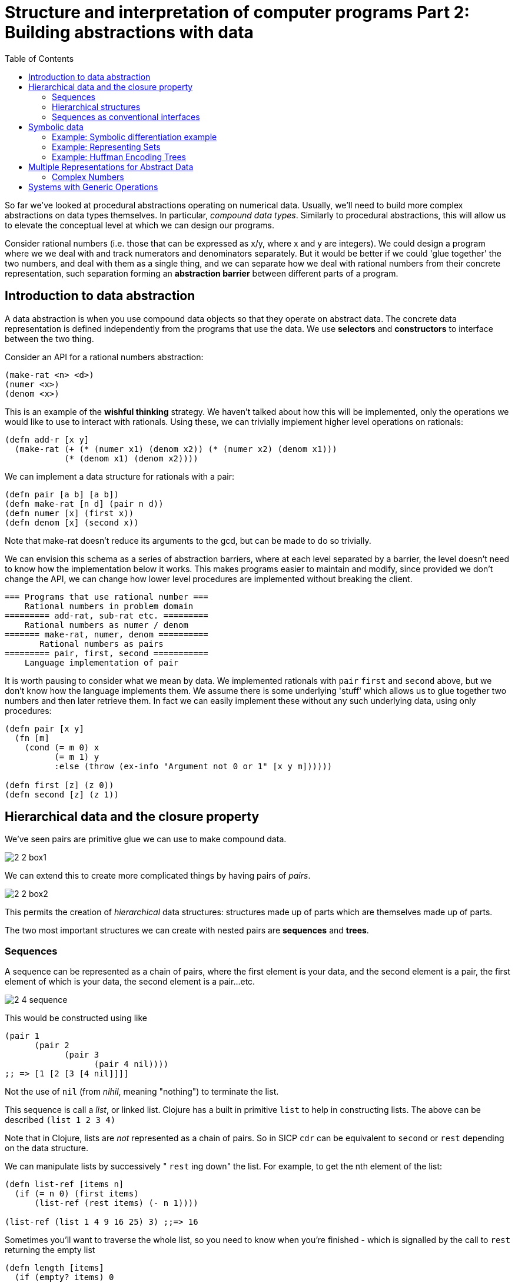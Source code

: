 = Structure and interpretation of computer programs Part 2: Building abstractions with data
:toc:

So far we've looked at procedural abstractions operating on numerical data. Usually, we'll need to build more complex abstractions on data types themselves. In particular, _compound data types_. Similarly to procedural abstractions, this will allow us to elevate the conceptual level at which we can design our programs.

Consider rational numbers (i.e. those that can be expressed as x/y, where x and y are integers). We could design a program where we we deal with and track numerators and denominators separately. But it would be better if we could 'glue together' the two numbers, and deal with them as a single thing, and we can separate how we deal with rational numbers from their concrete representation, such separation forming an *abstraction barrier* between different parts of a program.

== Introduction to data abstraction

A data abstraction is when you use compound data objects so that they operate on abstract data. The concrete data representation is defined independently from the programs that use the data. We use *selectors* and *constructors* to interface between the two thing.

Consider an API for a rational numbers abstraction:

[source,clojure]
----
(make-rat <n> <d>)
(numer <x>)
(denom <x>)
----

This is an example of the *wishful thinking* strategy. We haven't talked about how this will be implemented, only the operations we would like to use to interact with rationals. Using these, we can trivially implement higher level operations on rationals:

[source,clojure]
----
(defn add-r [x y] 
  (make-rat (+ (* (numer x1) (denom x2)) (* (numer x2) (denom x1))) 
            (* (denom x1) (denom x2))))
----

We can implement a data structure for rationals with a pair: 

[source,clojure]
----
(defn pair [a b] [a b])
(defn make-rat [n d] (pair n d)) 
(defn numer [x] (first x)) 
(defn denom [x] (second x)) 
----

Note that make-rat doesn't reduce its arguments to the gcd, but can be made to do so trivially.

We can envision this schema as a series of abstraction barriers, where at each level separated by a barrier, the level doesn't need to know how the implementation below it works. This makes programs easier to maintain and modify, since provided we don't change the API, we can change how lower level procedures are implemented without breaking the client.

----
=== Programs that use rational number ===
    Rational numbers in problem domain
========= add-rat, sub-rat etc. =========
    Rational numbers as numer / denom
======= make-rat, numer, denom ==========
       Rational numbers as pairs
========= pair, first, second ===========
    Language implementation of pair
----

It is worth pausing to consider what we mean by data. We implemented rationals with `pair` `first` and `second` above, but we don't know how the language implements them. We assume there is some underlying 'stuff' which allows us to glue together two numbers and then later retrieve them. In fact we can easily implement these without any such underlying data, using only procedures:

[source,clojure]
----
(defn pair [x y]
  (fn [m]
    (cond (= m 0) x
          (= m 1) y
          :else (throw (ex-info "Argument not 0 or 1" [x y m])))))

(defn first [z] (z 0))
(defn second [z] (z 1))
----

== Hierarchical data and the closure property

We've seen pairs are primitive glue we can use to make compound data.

image::../images/book_sicp/2_2_box1.gif[]

We can extend this to create more complicated things by having pairs of _pairs_. 

image::../images/book_sicp/2_2_box2.gif[]

This permits the creation of _hierarchical_ data structures: structures made up of parts which are themselves made up of parts.

The two most important structures we can create with nested pairs are *sequences* and *trees*.

=== Sequences

A sequence can be represented as a chain of pairs, where the first element is your data, and the second element is a pair, the first element of which is your data, the second element is a pair...etc.

image::../images/book_sicp/2_4_sequence.gif[]

This would be constructed using like

[source,clojure]
----
(pair 1
      (pair 2
            (pair 3
                  (pair 4 nil))))
;; => [1 [2 [3 [4 nil]]]]
----

Not the use of `nil` (from _nihil_, meaning "nothing") to terminate the list.

This sequence is call a _list_, or linked list. Clojure has a built in primitive `list` to help in constructing lists. The above can be described `(list 1 2 3 4)`

Note that in Clojure, lists are _not_ represented as a chain of pairs. So in SICP `cdr` can be equivalent to `second` or `rest` depending on the data structure.

We can manipulate lists by successively " `rest` ing down" the list. For example, to get the nth element of the list:

[source,clojure]
----
(defn list-ref [items n]
  (if (= n 0) (first items)
      (list-ref (rest items) (- n 1))))

(list-ref (list 1 4 9 16 25) 3) ;;=> 16
----

Sometimes you'll want to traverse the whole list, so you need to know when you're finished - which is signalled by the call to `rest` returning the empty list

[source,clojure]
----
(defn length [items]
  (if (empty? items) 0
      (+ 1 (length (rest items)))))

(length (list 1 3 5 7))
----

Another convention is to " `cons` up" an result list while `rest` ing down another one:

[source,clojure]
----
(defn append [list1 list2]
  (if (empty? list1) list2
      (cons (first list1) (append (rest list1) list2))))

(append (list 1 4 9 16 25) (list 1 3 5 7)) ;; => (1 4 9 16 25 1 3 5 7)
(append (list 1 3 5 7) (list 1 4 9 16 25)) ;; => (1 3 5 7 1 4 9 16 25)
----

(note: in Clojure, `cons` _is_ the right fn to use here, even though it hasn't been up to now. This is due to the differing implementations of lists in Scheme and Clojure).

Often we want to apply a transform to each element in a list. 

[source,clojure]
----
(defn scale-list [items factor]
  (if (empty? items) nil
      (cons (* (first items) factor)
            (scale-list (rest items) factor))))

(scale-list (list 1 2 3 4 5) 10)
----

This idea is useful enough that it can be abstracted into a higher order function called `map`

[source,clojure]
----
(defn map' [f items]
  (if (empty? items) nil
      (cons (f (first items))
            (map' f (rest items)))))

(map' (fn [item] (* item 10)) (list 1 2 3 4 5))

(defn scale-list [items factor]
  (map' (fn [x] (* x factor) items)))
----

(Note: though `map'` is defined here, for future examples, Clojure's built in `map` will be used)

`map` represents an important pattern, because it allows us to deal with lists at a higher level. In the original `scale-list` it was very explicit how we were looping through the sequence. `map` suppresses that detail. We are allowed to _think_ about the operation differently. `map` is a way of erecting an abstraction barrier that isolates implementation of procedures that transform lists from the detail of how lists are created and combined.  

=== Hierarchical structures

We saw that sequences can be thought of as chains of pairs, where the first element is scalar data, and the second is another pair (or nil). We can further generalise this by permitting the _first_ element to be a compound structure too. For example `(pair (list 1 2) (list 3 4))` could be thought of as 

image::../images/book_sicp/2_5_hier.gif[]

Or alternatively, as a _tree_

image::../images/book_sicp/2_6_tree.gif[]

Note that a tree consists of leaves (scalar data) and branches (compound glue). Note also that a tree can be thought of as consisting of sub-trees.

[source,clojure]
----
(defn count-leaves [tree]
  (cond (not (coll? tree)) 1
        (empty? tree) 0
        :else (+ (count-leaves (first tree))
                 (count-leaves (rest tree)))))

(length (list (list 1 2) 3 4)) ;; => 3
(count-leaves (list (list 1 2) 3 4)) ;; => 4
----

We can also use `map` together with recursion to deal with trees.

[source,clojure]
----
(defn scale-tree [tree factor]
  (map (fn [subtree]
         (if (coll? subtree) (scale-tree subtree factor)
             (* subtree factor)))
       tree))

(scale-tree '((1) 2 (3 4)) 3)
;; => ((3) 6 (9 12))
----

=== Sequences as conventional interfaces

Consider the procedures

[source,clojure]
----
(defn sum-odd-squares [tree]
  (cond (not (list? tree)) (if (odd? tree) (square tree) 0)
        (empty? tree) 0
        :else (+ (sum-odd-squares (first tree))
                 (sum-odd-squares (rest tree)))))

(sum-odd-squares '(1 2 3 4 5))
;; => 35

(defn even-fibs [n]
  (letfn [(next [k]
            (if (> k n) nil
                (let [f (fib k)]
                  (if (even? f) (cons f (next (inc k))) (next (+ k 1))))))]
    (next 0)))

(even-fibs 10)
;; => (0 2 8 34)
----

On the surface these would seem to have little in common. The first can be described as:

. enumerates the leaves of a tree as a sequence
. filters them, selecting the odd ones
. computes the square of each of the selected ones
. accumulates the results using +, starting a zero

The second as:

. enumerates the integers from 0 to n as a sequence
. computes the Fibonacci numbers for each integer
. filters them, selecting the even ones
. accumulates the results using cons, starting with the empty list

The first step is to create a sequence of values from our input data structure. These can be analogized as 'signals' flowing through a circuit, with stages implementing which transform those signals/sequences

image::../images/book_sicp/2_7_pipe.gif[]

The procedures defined above don't really reflect this blueprint. In `sum-odd-squares`, the enumeration is spread over the whole function. Everything is mixed together. If we could separate them, we could get the same conceptual clarity as in the flow chart.

Filter can be implemented thus:

[source,clojure]
----
(defn filter' [pred s]
  (cond (empty? s) nil
        (pred (first s)) (cons (first s) (filter' pred (rest s)))
        :else (filter' pred (rest s))))

(filter odd? (list 1 2 3 4 5))
;; => (1 3 5)
----

And accumulations like:

[source,clojure]
----
(defn accumulate [op init s]
  (if (empty? s) init
      (op (first s)
          (accumulate op init (rest s)))))

(accumulate + 0 (list 1 2 3 4 5))
;; => 15
----

Now we need the "enumerate" part - this will be different for different inputs, since this is how we 'transform' whatever we're given into sequences (implemented here as lists).

[source,clojure]
----
(defn enumerate-interval [low high]
  (if (> low high) nil
      (cons low (enumerate-interval (inc low) high))))

(enumerate-interval 4 10)
;; => (4 5 6 7 8 9 10)


(defn enumerate-tree [tree]
  (cond (not (coll? tree)) (list tree)
        (empty? tree) nil
        :else (concat (enumerate-tree (first tree))
                      (enumerate-tree (rest tree)))))

(enumerate-tree '(1 (2 3) 4 5 (6 7)))
;; => (1 2 3 4 5 6 7)
----

Now the functions can be restated as an almost 1:1 match with the signal-flow plans.

[source,clojure]
----
(defn even-fibs [n]
  (->> (enumerate-interval 0 n)
       (map fib)
       (filter even?)
       (accumulate cons '())))

(even-fibs 10)
;; => (0 2 8 34)

(defn even-fibs [n]
  (->> (enumerate-interval 0 n)
       (map fib)
       (filter even?)
       (accumulate cons '())))

(even-fibs 10)
;; => (0 2 8 34)
----

In programming languages with looping constructs it's common to have 'nested loops' to deal with things like 2d matrices. Consider the problem: Given a positive integer n, find all ordered pairs of distinct positive integers i and j, where 1<=j<i<=n, such that i + j is prime.

One way to do this, is to enumerate a sequence of pairs [i j], then test and filter each of these for primality.

We can generate a list of `i` with `(enumerate 1 n) ;;=> [1 2 3 4,,,]`. For each of these `i` (i.e. we want to map over the sequence of i's) we want to generate a sequence of pairs `[i j]`, where `1<=j<i`. We can do this with `(enumerate 1 (dec i))`.

This should lead us down the path of a nested map:

[source,clojure]
----
(map (fn [j] (list 5 j)) (enumerate-interval 1 (- 5 1))) ;; inner map, for i=5
;; => ((5 1) (5 2) (5 3) (5 4))

(map (fn [i] (map (fn [j] (list i j)) (enumerate-interval 1 (- i 1)))) ;; nested map
     (enumerate-interval 1 10))
;; => (()
;;     ((2 1))
;;     ((3 1) (3 2))
;;     ((4 1) (4 2) (4 3))
;;     ((5 1) (5 2) (5 3) (5 4))
;;     ((6 1) (6 2) (6 3) (6 4) (6 5))
;;     ((7 1) (7 2) (7 3) (7 4) (7 5) (7 6))
;;     ((8 1) (8 2) (8 3) (8 4) (8 5) (8 6) (8 7))
;;     ((9 1) (9 2) (9 3) (9 4) (9 5) (9 6) (9 7) (9 8))
;;     ((10 1) (10 2) (10 3) (10 4) (10 5) (10 6) (10 7) (10 8) (10 9)))
----

This isn't exactly what we want - we need to 'unnest' the resultant sequences. We can do by accumulate with `append`, initial `nil`.

[source,clojure]
----
(accumulate append
            nil
            (map (fn [i] (map (fn [j] (list i j)) (enumerate-interval 1 (- i 1))))
                 (enumerate-interval 1 10)))
;; => ((2 1) (3 1) (3 2) (4 1) (4 2) (4 3) (5 1) (5 2)
;;     etc.
----

This pattern, where you end with a sequence of sequences of things but you want to get to just a sequence of things, is common enough that it has it's own convention, called the `flatmap`

[source,clojure]
----
(defn flatmap [f xs]
  (accumulate append nil (map f xs)))

(flatmap (fn [i] (map (fn [j] (list i j)) (enumerate-interval 1 (- i 1))))
         (enumerate-interval 1 10))
----

(Note: Flatmap is called `mapcat` in Clojure)

Now, we can answer the original question

[source,clojure]
----
(defn prime-sum? [pair]
  (prime? (+ (first pair) (second pair))))

(defn make-pair-sum [pair]
  (list (first pair) (second pair) (+ (first pair) (second pair))))

(defn prime-sum-pairs [n]
  (->> (enumerate-interval 1 n)
       (flatmap (fn [i] (map (fn [j] (list i j)) (enumerate-interval 1 (- i 1)))))
       (filter prime-sum?)
       (map make-pair-sum)))

(prime-sum-pairs 6)
;; => ((2 1 3) (3 2 5) (4 1 5) (4 3 7) (5 2 7) (6 1 7) (6 5 11))
----

== Symbolic data

=== Example: Symbolic differentiation example

We will write a program to do automatic differentiation, encoding the following rules:

image::../images/book_sicp/1_2_4_diffs1.gif[]
image::../images/book_sicp/1_2_4_diffs2.gif[]
image::../images/book_sicp/1_2_4_diffs3.gif[]
image::../images/book_sicp/1_2_4_diffs4.gif[]

Our initial evaluator looks like this:

[source,clojure]
----
(defn deriv [exp var]
  (cond (number? exp) 0
        (variable? exp) (if (same-variable? exp var) 1 0)
        (sum? exp) (make-sum (deriv (addend exp) var)
                             (deriv (augend exp) var))
        (product? exp) (make-sum (make-product (multiplier exp)
                                               (deriv (multiplicand exp) var))
                                 (make-product (deriv (multiplier exp) var)
                                               (multiplicand exp)))
        :else (throw (ex-info "unknown expression type -- DERIV" exp))))
----

With one cond branch for each rule. There are a number of procedures we need to create (number? is a built-in in Clojure). To do that, we need to decide on a representation of an expression to be evaluated. Since we have perfectly good list-syntax, with `+` and `*` we can use that. So the exp in the above will look like `'(* (* x y) (+ x 3))`.

[source,clojure]
----

(def variable? symbol?)
(defn same-variable? [a b] (and (every? symbol? [a b]) (= a b)))
(defn sum? [expr] (and (seq expr) (= (first expr) '+)))
(defn product? [expr] (and (seq expr) (= (first expr) '*)))
(defn make-sum [e1 e2] (list '+ e1 e2))
(defn make-product [e1 e2] (list '* e1 e2))
(defn addend [expr] (nth expr 1))
(defn augend [expr] (nth expr 2))
(defn multiplier [expr] (nth expr 1))
(defn multiplicand [expr] (nth expr 2))

(deriv 1 'x)
;; => 0
(deriv '(+ x 3) 'x)
;; => (+ 1 0)
(deriv '(* x y) 'x)
;; => (+ (* x 0) (* 1 y))
(deriv '(* (* x y) (+ x 3)) 'x)
;; => (+ (* (* x y) (+ 1 0)) (* (+ (* x 0) (* 1 y)) (+ x 3)))
----

Unfortunately, the terms aren't being simplified. `(+ (* x 0) (* 1 y))` is obviously just `y`.

We can fix that by iterating our make-sum and make-product so they handle the cases where both values are numbers, the identity cases, and (for multiplication) the null cases.

[source,clojure]
----
(defn make-sum [e1 e2]
  (cond (every? number? [e1 e2]) (+ e1 e2)
        (and (number? e1) (zero? e1)) e2
        (and (number? e2) (zero? e2)) e1
        :else (list '+ e1 e2)))

(defn make-product [e1 e2]
  (cond (every? number? [e1 e2]) (* e1 e2)
        (and (number? e1) (zero? e1)) 0
        (and (number? e1) (= 1 e1)) e2
        (and (number? e2) (zero? e2)) 0
        (and (number? e2) (= 1 e2)) e1
        :else (list '* e1 e2)))

(deriv 1 'x)
;; => 0
(deriv '(+ x 3) 'x)
;; => 1
(deriv '(* x y) 'x)
;; => y
(deriv '(* (* x y) (+ x 3)) 'x)
;; => (+ (* x y) (* y (+ x 3)))
----

=== Example: Representing Sets

A set is a collection of distinct objects. They have operations `union` `intersection` `element-of-set?` and `adjoin-set`

The choice for representation here is not so obvious. There are many possibilities.

One way to represent a set is as an unordered list of elements that appear no more than once. In this case the operations could look like this:

[source,clojure]
----
(defn element-of-set? [x set]
  (cond (empty? set) false
        (= x (first set)) true
        :else (element-of-set? x (rest set))))

(defn adjoin-set [x set]
  (if (element-of-set? x set) set
      (cons x set)))

(defn intersection-set [set1 set2]
  (cond (or (empty? set1) (empty? set2)) '()
        (element-of-set? (first set1) set2) (cons (first set1)
                                                  (intersection-set (rest set1) (set2)))
        :else (intersection-set (rest set1) set2)))
----

Consider the efficiency of these operations.

* element-of-set? is O(N) in the worst case (it has to scan every element)
* because adjoin-set tests element of set, it too is O(N)
* Intersection is O(N^2), because it does an element-of-set test for every element of set1

If we could increase the efficiency of element-of-set, we can make all of faster.

Consider an implementation as an _ordered_ list. If we do this, we no longer need to scan the entire list:

[source,clojure]
----
(defn element-of-set? [x set]
  (cond (empty? set) false
        (< x (first set)) false
        (= x (first set)) true
        :else (element-of-set? x (rest set))))
----

On average, we can expect that we will have to examine about half the items in the set. So we can say that, though this is still O(N), we've reduced the time by about a factor of 2.

We can make `intersection` O(N) though.

[source,clojure]
----
(defn intersection-set [set1 set2]
  (cond (or (empty? set1) (empty? set2)) '()
        (= (first set1) (first set2)) (cons (first set1) (intersection-set (rest set1) (rest set2)))
        (< (first set1) (first set2)) (intersection-set (rest set1) set2)
        (> (first set1) (first set2)) (intersection-set set1 (rest set2))))
----

Consider that we have have two lists: `(2 4 6 8 10)` and `(3 4 5 6 7)`

* we test 2 against 3: 2<3 so we recur with `(4 6 8 10)` and `(3 4 5 6 7)`
* 4>3 so we recur with `(4 6 8 10)` and `(4 5 6 7)`
* 4=4 so we cons 4 and recur with `(6 8 10)` and `(5 6 7)`
* 6>5 so we recur with `(6 8 10)` and `(6 7)`
* 6=6 so we cons 6 and recur with `(8 10)` and `(7)`
* 8>7 so we recur with `(8 10)` and `()`
* set 2 is empty, return false, ending up with `(cons 4 (cons 6 false)) => (4 6)` 

At most, we will have number of operations len(set1) + len(set2)

A third representation of sets is as a binary tree. Binary meaning that each node as at most 2 children: a left and right branch.

The special property of the tree that we want is that, with respect to any given node, everything in the _left_ subtree is smaller than the node value, and everything in the _right_ subtree is larger (we don't need to worry about equal to, since a set has no repeated elements). This does mean there can be many representations of the same set. For example {1 3 5 7 9 11} can be represented as. 

image::../images/book_sicp/2_16_set_tree.gif[]

The rationale for doing this is speed. Consider we want to check if 9 is in the set. In an ordered list representation, this would take 5 checks. In the above tree representations it is 2 or 3, depending on tree structure. e.g. in the first one, set 7, then go right, check 9, done.

Comparing the left tree to the ordered list, we can see the number of tests you need to perform (ordered list on the left)

* element-of-set? 1:  1 vs. 3
* element-of-set? 3:  2 vs. 2
* element-of-set? 5:  3 vs. 3
* element-of-set? 7:  4 vs. 1
* element-of-set? 9:  5 vs. 2
* element-of-set? 11: 6 vs. 3

We can see a tree has a maximum of 3 tests. In general, the maximum number of tests for a tree is the height of the tree. This leads to the intuition that shorter trees are better, because it reduces the maximum number of tests. The second tree, for example, has a height of 4, and to check 11 you'd need to do 4 tests. The height of a _balanced_ binary tree of n elements is log2 n. So our element-of-set operation can now be O(log n), which is _much_ faster than O(N).

So we need an abstraction for working with trees. We can again use lists as the underlying structure, where a tree will look like:

`(entry left-subtree right-subtree)`

[source,clojure]
----
(defn entry [tree] (first tree))
(defn left-branch [tree] (second tree))
(defn right-branch [tree] (nth tree 2 nil))
(defn make-tree [entry left-branch right-branch]
  (list entry left-branch right-branch))

(defn element-of-set? [x set]
  (cond (nil? set) false
        (= x (entry set)) true
        (< x (entry set)) (element-of-set? x (left-branch set))
        (> x (entry set)) (element-of-set? x (right-branch set))))

(element-of-set? 6 '(7 (3 (1) (5)) (9 nil (11))))
;; => false
(element-of-set? 5 '(7 (3 (1) (5)) (9 nil (11))))
;; => true
----

element-of-set here just walks the tree - very declarative and easy to understand.

With this representation, we can't just adjoin an element to a set with `cons`, we have to expand the tree.

[source,clojure]
----
(defn adjoin-set [x set]
  (cond (empty? set) (make-tree x nil nil)
        (= x (entry set)) set
        (< x (entry set)) (make-tree (entry set)
                                     (adjoin-set x (left-branch set))
                                     (right-branch set))
        (> x (entry set)) (make-tree (entry set)
                                     (left-branch set)
                                     (adjoin-set x (right-branch set)))))

(adjoin-set 1 '())
;; => (1 nil nil)
(adjoin-set 1 '(2))
;; => (2 (1 nil nil) nil)
(adjoin-set 3 '(2))
;; => (2 nil (3 nil nil))
(adjoin-set 1 '(7 (3 (1) (5)) (9 nil (11))))
;; => (7 (3 (1) (5)) (9 nil (11)))
(adjoin-set 4 '(7 (3 (1) (5)) (9 nil (11))))
;; => (7 (3 (1) (5 (4 nil nil) nil)) (9 nil (11)))
----

Essentially, assuming the element isn't already in the set, this walks the tree until it finds it's 'spot' (a `nil` on the end of a node), then in place of the nil, puts a new element `(x nil nil)` (a leaf node). This is very similar in concept to the element-of operation, and is also O(log n) 

There is a problem here though: Our assumption that the operations are O(log n) are premised on the tree being _balanced_. Consider a tree that looks like this:

image::../images/book_sicp/2_17_tall_tree.gif[]

An element-of operation on this will be O(N), since the height of the tree is N (in fact this is totally equivalent to an ordered list representation). To properly say that this has O(log n) properties, we must make sure the tree is mostly balanced - that is, the size of the left subtrees are about equal to the size of the right subtrees, for all nodes. One way to solve this is to have an operation that 'balances' a tree. This is left as an exercise.

The thought process we've examined here comes up again and again in data focused programs.

=== Example: Huffman Encoding Trees 

ASCII text can be represented as a sequence of seven bits, allowing us to represent (2^7) 128 different characters as binary numbers. In general, a system for representing n symbols will need us to use log2 n bits. These are called *fixed-length codes*. For example, to represent the 8 characters A-H, we could use 3 bits (2^3 = 8)

  A 000 	C 010 	E 100 	G 110
  B 001 	D 011 	F 101 	H 111 

  BACADAEAFABBAAAGAH = 001000010000011000100000101000001001000000000110000111

We could also represent data using a system of *variable-length codes*. For example:

  A 0 	C 1010 	E 1100 	G 1110
  B 100 	D 1011 	F 1101 	H 1111

  BACADAEAFABBAAAGAH = 100010100101101100011010100100000111001111

Saving 20% in length.

One of the problems here is that you need to know when you reach the end of one symbol. You could achieve this with an explicit separator (consider the variable length code _morse code_, where letters are separated with with a pause). Another solution is design your code such that no symbol is represented by a code that is the prefix of another code. Taking the above example, since `A` is represented by 0, no other symbol can be represented by a code that starts with 0, since then you couldn't tell if the `0101` is `0` and `101` or `0101`. 

Huffman encoding is a system which which assigns each symbol a _weight_, corresponding the frequency in which that symbol is expected to occur.

For example, consider system for encoding the letters A-H, with a weight of 8 for A, 3 for B, and one for everything else.

We can construct a tree where the leaves are pairs of `[symbol, weight]`, and the parents are merged sets of their children with `[set of symbols, sum symbol weights]`. 

image::../images/book_sicp/2_18_huffman.gif[]

Using this, we can arrive at the representation for any symbol by the following process: Navigate down the tree until you find the symbol you want. Every time you take a left branch, take a 0, and right, take a 1. To get to D, you go right, left, right, right, so the encoding is `1011`. To decode a bit sequence, you do the same thing: starting with 1011, you go right, left, right, right and get to D.

The 'Best' code is one that minimises the number of tests you have to make. This is where the weights (frequencies) come in. You want to construct the tree such that the most frequent symbols take the least amount of branches to reach.

How to construct such a tree?

Start with a set of symbols/weight pairs:

`{(A 8) (B 3) (C 1) (D 1) (E 1) (F 1) (G 1) (H 1)}`

Find the two elements with the lowest weight, and merge them together

`{(A 8) (B 3) ({C D} 2) (E 1) (F 1) (G 1) (H 1)}`

Repeat a couple of times to get:

`{(A 8) (B 3) ({C D} 2) ({E F} 2) ({G H} 2)}`

On the next merge, you are now unioning two sets:

`{(A 8) (B 3) ({C D} 2) ({E F G H} 4)}`

And ultimately you end up

`{({A B C D E F G H} 17)}`

representing your root node.

[NOTE] 
the below code is quite different from the book, but I thought it was good enough. maybe the exercises will show different.

[source,clojure]
----
(def huff '((A 8) (B 3) (C 1) (D 1) (E 1) (F 1) (G 1) (H 1)))

(defn make-leaf [symbol weight] (list 'leaf symbol weight))
(defn leaf? [x] (= 'leaf (first x)))
(defn symbol-leaf [x] (second x))
(defn weight-leaf [x] (nth x 2))

(leaf? (make-leaf 'A 8)) ;; => true
(symbol-leaf (make-leaf 'A 8)) ;; => A
(weight-leaf (make-leaf 'A 8)) ;; => 8

(defn symbols [node] (if (leaf? node) (list (symbol-leaf node)) (nth node 2)))
(defn weight [node] (if (leaf? node) (weight-leaf node) (nth node 3)))
(defn make-code-tree [left right]
  (list left right (append (symbols left) (symbols right)) (+ (weight left) (weight right))))

(defn left-branch [tree] (first tree))
(defn right-branch [tree] (second tree))

(defn make-huff-tree [codes]
  (let [[fst scd & rst] (sort-by weight codes)]
    (if (= 1 (count codes)) codes
        (make-huff-tree (cons (make-code-tree fst scd) rst)))))

(first (make-huff-tree (map #(apply make-leaf %) huff)))
;; =>
'(((leaf A 8)
   ((((leaf G 1)
      (leaf H 1)
      (G H) 2)
     ((leaf E 1)
      (leaf F 1)
      (E F) 2)
     (G H E F) 4)
    (((leaf C 1)
      (leaf D 1)
      (C D) 2)
     (leaf B 3)
     (C D B) 5)
    (G H E F C D B) 9)
   (A G H E F C D B) 17))

(defn decode-bits [bits tree]
  (cond (leaf? tree) (symbol-leaf tree)
        (zero? (first bits)) (decode-bits (rest bits) (left-branch tree))
        :else (decode-bits (rest bits) (right-branch tree))))

;; Redefining unordered list implementation of element of set
(defn element-of-set? [x set]
  (cond (empty? set) false
        (= x (first set)) true
        :else (element-of-set? x (rest set))))

(defn encode-bits [sym tree]
  (cond (leaf? tree) '()
        (element-of-set? sym (symbols (left-branch tree))) (cons 0 (encode-bits sym (left-branch tree)))
        :else (cons 1 (encode-bits sym (right-branch tree)))))

(encode-bits 'A (first (make-huff-tree (map #(apply make-leaf %) huff)))) ;; => (0)
(encode-bits 'B (first (make-huff-tree (map #(apply make-leaf %) huff)))) ;; => (1 1 1)
(encode-bits 'C (first (make-huff-tree (map #(apply make-leaf %) huff)))) ;; => (1 1 0 0)
(encode-bits 'D (first (make-huff-tree (map #(apply make-leaf %) huff)))) ;; => (1 1 0 1)
(encode-bits 'E (first (make-huff-tree (map #(apply make-leaf %) huff)))) ;; => (1 0 1 0)
(encode-bits 'F (first (make-huff-tree (map #(apply make-leaf %) huff)))) ;; => (1 0 1 1)
(encode-bits 'G (first (make-huff-tree (map #(apply make-leaf %) huff)))) ;; => (1 0 0 0)
(encode-bits 'H (first (make-huff-tree (map #(apply make-leaf %) huff)))) ;; => (1 0 0 1)


(decode-bits '(0) (first (make-huff-tree (map #(apply make-leaf %) huff))))       ;; => A
(decode-bits '(1 1 1) (first (make-huff-tree (map #(apply make-leaf %) huff))))   ;; => B
(decode-bits '(1 1 0 0) (first (make-huff-tree (map #(apply make-leaf %) huff)))) ;; => C
(decode-bits '(1 1 0 1) (first (make-huff-tree (map #(apply make-leaf %) huff)))) ;; => D
(decode-bits '(1 0 1 0) (first (make-huff-tree (map #(apply make-leaf %) huff)))) ;; => E
(decode-bits '(1 0 1 1) (first (make-huff-tree (map #(apply make-leaf %) huff)))) ;; => F
(decode-bits '(1 0 0 0) (first (make-huff-tree (map #(apply make-leaf %) huff)))) ;; => G
(decode-bits '(1 0 0 1) (first (make-huff-tree (map #(apply make-leaf %) huff)))) ;; => H
----

== Multiple Representations for Abstract Data

Data abstraction allows us to write much of our program without depending on a specific representation, by erecting an abstraction barrier.

But what if there is more than one useful representation? For example, complex numbers can be represented in rectangular or polar form, with each being useful in different cases. In the real world, systems are designed by many people over long periods. You might end up with multiple representations that need to be isolated from each other and allow multiple representations to exist in a single program. You also need to allow for _new_ representations to be added as they become necessary without breaking the existing code.

We will get around this by creating *generic procedures* - procedures that can operate on multiple representations, where the type of representation is denoted by a _type tag_.

=== Complex Numbers

Complex numbers can be represented in either rectangular form, with real and imaginary parts (`5 + 4i`) or in polar form, with angle and magnitude `[120,3]`. Both essentially descriptions of points on a 2d plane.

Addition is easy in rectangular form: `(a+bi) + (c+di) = (a+c)+(b+d)i`.

Multiplication is simpler in polar form: `[a,b]*[c,d]=[a+c,b*d]`

The principle of data abstraction states that the user should be able to use all operations without caring about the representation.

To create a system of complex numbers, we should have two constructors `make-from-mag-ang` and `make-from-real-imag`; and four accessors `real-part`, `imag-part`, `magnitude`, `angle`.

Then from these we can easily implement `add-complex` etc. without specifying a representation. To complete the package we have to pick a representation though, and implement `real-part` etc. This can be done with a pair of real,imag, or mag,angle.

Here we are practicing the *principle of least commitment*. We can use either, we don't have to decide until the last minute, thus retaining flexibility.

Or, we can just implement both, which effectively defers the commitment _even later_.

We'll need a way to determine which representation is actually being used. We'll do this with type tags. We'll create another abstraction barrier, where we have `type-tag` and `contents` procedures that can extract the type or content, and a `attach tag` to add the tag.

[source,clojure]
----
(defn attach-tag [type-tag contents] (list type-tag contents))
(def type-tag first)
(def content second)

(defn rectangular? [z] (= 'rectangular (type-tag z)))
(defn polar? [z] (= 'polar (type-tag z)))
----

Now, both representations can have their own procedures - though we have to make sure there are not name collisions, e.g `real-part-rectangular`, `real-part-polar`.

A generic selector will check a datum's type-tag and choose the appropriate concrete implementation.

[source,clojure]
----
(def magnitude-polar first)
(def angle-polar second)

(defn real-part-rectangular [z] (first z))
(defn real-part-polar [z]
  (* (magnitude-polar z) (Math/cos (angle-polar z))))

(defn real-part [z]
  (cond (rectangular? z) (real-part-rectangular (contents z))
        (polar? z) (real-part-polar (contents z))
        :else (throw (ex-info "Unknown type -- REAL PART" z))))
----

Since the complex number arithmetic are defined in terms of `real-part` etc. these will still work with either representation.

----
     Programs that use complex numbers
========== add, sub, mul, div ==============
       Complex arithmetic package
== real-part, imag-part, magnitude, angle ==
       Rectangular  |   Polar
    Representation  | Representation
----

Now we have a system that has 3 relatively independent parts: the arithmetic operations, the rectangular implementation and the polar representation. The two implementations could've been designed separately, as long as they implement a similar interface. 

== Systems with Generic Operations